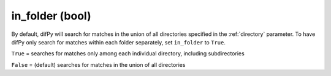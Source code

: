 in_folder (bool)
++++++++++++

By default, difPy will search for matches in the union of all directories specified in the :ref:`directory` parameter. To have difPy only search for matches within each folder separately, set ``in_folder`` to ``True``.

``True`` = searches for matches only among each individual directory, including subdirectories

``False`` = (default) searches for matches in the union of all directories